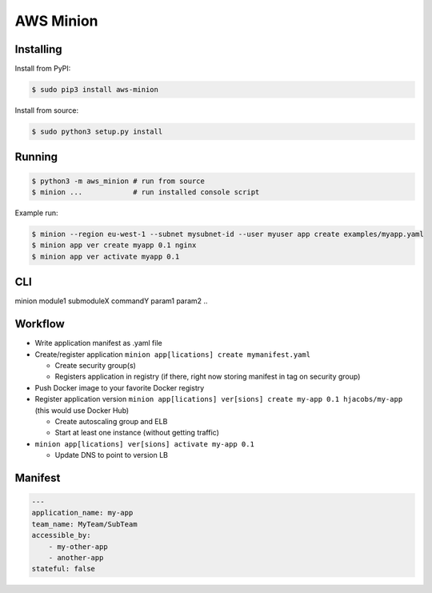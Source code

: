 ==========
AWS Minion
==========


Installing
==========

Install from PyPI:

.. code-block:: bash

    $ sudo pip3 install aws-minion

Install from source:

.. code-block:: bash

    $ sudo python3 setup.py install

Running
=======

.. code-block:: bash

    $ python3 -m aws_minion # run from source
    $ minion ...            # run installed console script


Example run:

.. code-block:: bash

    $ minion --region eu-west-1 --subnet mysubnet-id --user myuser app create examples/myapp.yaml
    $ minion app ver create myapp 0.1 nginx
    $ minion app ver activate myapp 0.1


CLI
===

minion module1 submoduleX commandY param1 param2 ..


Workflow
========

* Write application manifest as .yaml file
* Create/register application ``minion app[lications] create mymanifest.yaml``

  * Create security group(s)
  * Registers application in registry (if there, right now storing manifest in tag on security group)

* Push Docker image to your favorite Docker registry
* Register application version ``minion app[lications] ver[sions] create my-app 0.1 hjacobs/my-app`` (this would use Docker Hub)

  * Create autoscaling group and ELB
  * Start at least one instance (without getting traffic)

* ``minion app[lications] ver[sions] activate my-app 0.1``

  * Update DNS to point to version LB


Manifest
========

.. code-block:: yaml

    ---
    application_name: my-app
    team_name: MyTeam/SubTeam
    accessible_by:
        - my-other-app
        - another-app
    stateful: false


